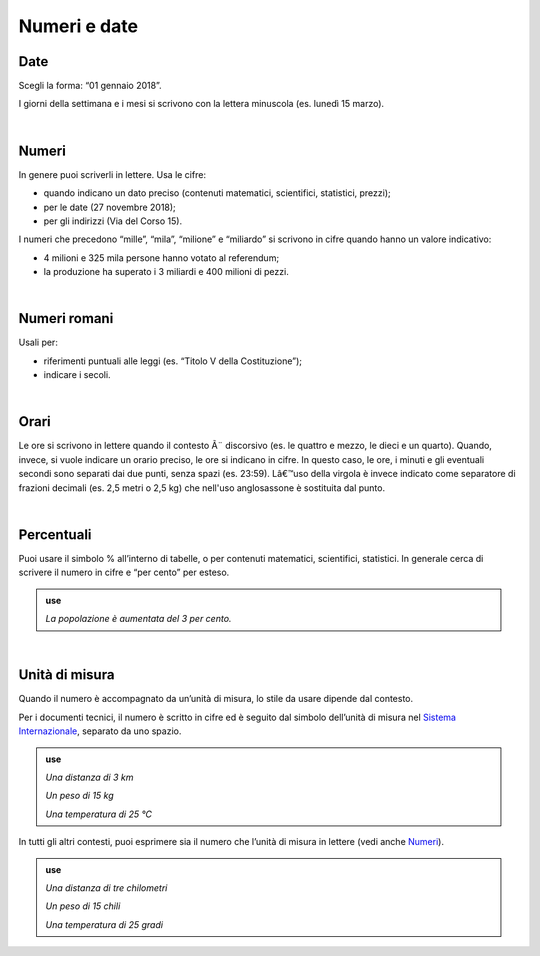 Numeri e date
=============

Date
----

Scegli la forma: “01 gennaio 2018”.

I giorni della settimana e i mesi si scrivono con la lettera minuscola (es. lunedì 15 marzo).

|

.. _numeri:

Numeri 
-------

In genere puoi scriverli in lettere. Usa le cifre:

-  quando indicano un dato preciso (contenuti matematici, scientifici, statistici, prezzi);

-  per le date (27 novembre 2018);

-  per gli indirizzi (Via del Corso 15).

I numeri che precedono “mille”, “mila”, “milione” e “miliardo” si scrivono in cifre quando hanno un valore indicativo:

-  4 milioni e 325 mila persone hanno votato al referendum;

-  la produzione ha superato i 3 miliardi e 400 milioni di pezzi.

|

Numeri romani
-------------

Usali per:

-  riferimenti puntuali alle leggi (es. “Titolo V della Costituzione”);

-  indicare i secoli.

|
Orari
----

Le ore si scrivono in lettere quando il contesto Ã¨ discorsivo (es. le quattro e mezzo, le dieci e un quarto). Quando, invece, si vuole indicare un orario preciso, le ore si indicano in cifre. In questo caso, le ore, i minuti e gli eventuali secondi sono separati dai due punti, senza spazi (es. 23:59). Lâ€™uso della virgola è invece indicato come separatore di frazioni decimali (es. 2,5 metri o 2,5 kg) che nell'uso anglosassone è sostituita dal punto.

|

.. _percentuali:

Percentuali
-----------

Puoi usare il simbolo % all’interno di tabelle, o per contenuti matematici, scientifici, statistici. In generale cerca di scrivere il numero in cifre e “per cento” per esteso.

.. admonition:: use

   *La popolazione è aumentata del 3 per cento.*

|

Unità di misura
---------------

Quando il numero è accompagnato da un’unità di misura, lo stile da usare dipende dal contesto.

Per i documenti tecnici, il numero è scritto in cifre ed è seguito dal simbolo dell’unità di misura nel `Sistema Internazionale <https://it.wikipedia.org/wiki/Sistema_internazionale_di_unit%C3%A0_di_misura>`__, separato da uno spazio.

.. admonition:: use

   *Una distanza di 3 km*

   *Un peso di 15 kg*

   *Una temperatura di 25 °C*

In tutti gli altri contesti, puoi esprimere sia il numero che l’unità di misura in lettere (vedi anche `Numeri <#numeri>`__).

.. admonition:: use

   *Una distanza di tre chilometri*

   *Un peso di 15 chili*

   *Una temperatura di 25 gradi*

